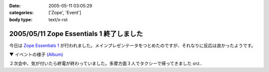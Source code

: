 :date: 2005-05-11 03:05:29
:categories: ['Zope', 'Event']
:body type: text/x-rst

=========================================
2005/05/11 Zope Essentials 1 終了しました
=========================================

今日は `Zope Essentials 1`_ が行われました。メインプレゼンテータをつとめたのですが、それなりに反応は良かったようです。

▼ イベントの様子 `(Album)`_

|イベントの様子|

２次会中、気が付いたら終電が終わっていました。多摩方面３人でタクシーで帰ってきました orz..


.. _`Zope Essentials 1`: http://new.zope.jp/event/zopeessentials/1

.. |イベントの様子| image:: http://www.freia.jp/taka/photo/ze1/PICT0004.JPG?size=thumb

.. _`(Album)`: http://www.freia.jp/taka/photo/ze1/




.. :extend type: text/plain
.. :extend:



.. :comments:
.. :comment id: 2005-11-28.4997816996
.. :title: Re: Zope Essentials 1 終了しました
.. :author: 清水川
.. :date: 2005-05-11 14:07:59
.. :email: taka@freia.jp
.. :url: 
.. :body:
.. 内容の感想は別エントリーで書きます～
.. 
.. 
.. :trackbacks:
.. :trackback id: 2005-11-28.4998963139
.. :title: 「Zope Essentials 1」 開催しました
.. :blog name: Zopeジャンキー日記
.. :url: http://mojix.org/2005/05/10/235226
.. :date: 2005-11-28 00:48:19
.. :body:
.. 「Zope Weekend」に続く日本Zopeユーザ会の新しいイベントシリーズ、「Zope Essentials」の１回目をやりました。
.. 
.. Zope Essentials 1
.. 
.. 会場はアーク森ビルのジェトロ（ジェトロは昨年末、Zope / Ploneでサイトをリニューアルしています）。
.. 
.. いまや100人規模のイベントに成長した「Zope Weekend」に比べると、２時間・30人程度の小じんまりしたイベントでしたが、アットホームな感じで良かったです。
